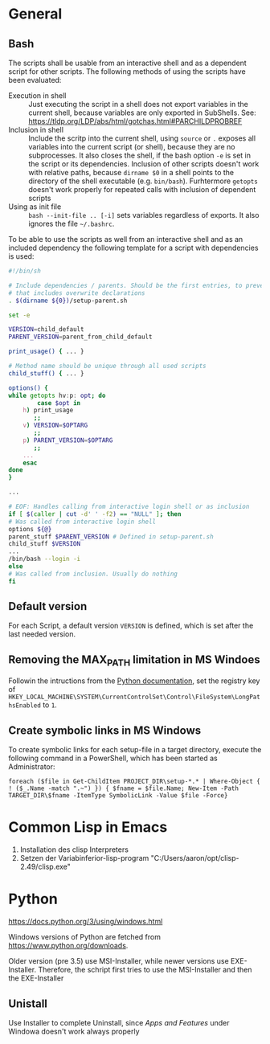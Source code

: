 * General
** Bash
   The scripts shall be usable from an interactive shell and as a
   dependent script for other scripts. The following methods of using
   the scripts have been evaluated:
   - Execution in shell :: Just executing the script in a shell does
     not export variables in the current shell, because variables are
     only exported in SubShells. See:
     https://tldp.org/LDP/abs/html/gotchas.html#PARCHILDPROBREF
   - Inclusion in shell :: Include the scritp into the current shell,
     using ~source~ or ~.~ exposes all variables into the current
     script (or shell), because they are no subprocesses. It also
     closes the shell, if the bash option ~-e~ is set in the script or
     its dependencies. Inclusion of other scripts doesn't work with
     relative paths, because ~dirname $0~ in a shell points to the
     directory of the shell executable (e.g. ~bin/bash~). Furhtermore
     ~getopts~ doesn't work properly for repeated calls with inclusion
     of dependent scripts
   - Using as init file :: ~bash --init-file .. [-i]~ sets variables
     regardless of exports. It also ignores the file ~~/.bashrc~.
     
   To be able to use the scripts as well from an interactive shell and
   as an included dependency the following template for a script with
   dependencies is used:
   #+BEGIN_SRC bash
     #!/bin/sh

     # Include dependencies / parents. Should be the first entries, to prevent,
     # that includes overwrite declarations
     . $(dirname ${0})/setup-parent.sh

     set -e

     VERSION=child_default
     PARENT_VERSION=parent_from_child_default

     print_usage() { ... }

     # Method name should be unique through all used scripts
     child_stuff() { ... }

     options() {
	 while getopts hv:p: opt; do
		     case $opt in
		 h) print_usage
		    ;;
		 v) VERSION=$OPTARG
		    ;;
		 p) PARENT_VERSION=$OPTARG
		    ;;
		 ...
	     esac	
	 done
     }

     ...

     # EOF: Handles calling from interactive login shell or as inclusion
     if [ $(caller | cut -d' ' -f2) == "NULL" ]; then
	 # Was called from interactive login shell
	 options ${@}
	 parent_stuff $PARENT_VERSION # Defined in setup-parent.sh
	 child_stuff $VERSION 
	 ...
	 /bin/bash --login -i
     else
	 # Was called from inclusion. Usually do nothing
     fi
   #+END_SRC

** Default version 
   For each Script, a default version ~VERSION~ is defined, which is
   set after the last needed version.

** Removing the MAX_PATH limitation in MS Windoes
   Followin the intructions from the [[https://docs.python.org/3/using/windows.html#removing-the-max-path-limitation][Python documentation]], set the
   registry key of
   ~HKEY_LOCAL_MACHINE\SYSTEM\CurrentControlSet\Control\FileSystem\LongPathsEnabled~
   to ~1~.

** Create symbolic links in MS Windows
   To create symbolic links for each setup-file in a target directory,
   execute the following command in a PowerShell, which has been
   started as Administrator:
   #+BEGIN_SRC
     foreach ($file in Get-ChildItem PROJECT_DIR\setup-*.* | Where-Object { ! ($_.Name -match ".~") }) { $fname = $file.Name; New-Item -Path TARGET_DIR\$fname -ItemType SymbolicLink -Value $file -Force}
   #+END_SRC

* Common Lisp in Emacs
1. Installation des clisp Interpreters
2. Setzen der Variabinferior-lisp-program "C:/Users/aaron/opt/clisp-2.49/clisp.exe"

* Python
  https://docs.python.org/3/using/windows.html
  
  Windows versions of Python are fetched from https://www.python.org/downloads.

  Older version (pre 3.5) use MSI-Installer, while newer versions use
  EXE-Installer. Therefore, the schript first tries to use the MSI-Installer
  and then the EXE-Installer

** Unistall
   Use Installer to complete Uninstall, since /Apps and Features/
   under Windowa doesn't work always properly

